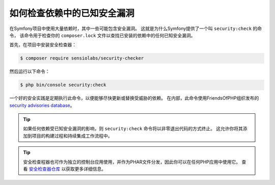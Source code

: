 .. index::
    single: Security; Vulnerability Checker

如何检查依赖中的已知安全漏洞
====================================================================

在Symfony项目中使用大量依赖时，其中一些可能包含安全漏洞。
这就是为什么Symfony提供了一个叫 ``security:check`` 的命令，
该命令用于检查你的 ``composer.lock`` 文件以查找已安装的依赖中的任何已知安全漏洞。

首先，在项目中安装安全检查器：

.. code-block:: terminal

    $ composer require sensiolabs/security-checker

然后运行以下命令：

.. code-block:: terminal

    $ php bin/console security:check

一个好的安全实践是定期执行此命令，以便能够尽快更新或替换受威胁的依赖。
在内部，此命令使用FriendsOfPHP组织发布的 `security advisories database`_。

.. tip::

    如果任何依赖受已知安全漏洞的影响，则 ``security:check`` 命令将以非零退出代码的方式终止。
    这允许你将其添加到项目的构建过程和持续集成工作流程中。

.. tip::

    安全检查程器也可作为独立的控制台应用使用，并作为PHAR文件分发，因此你可以在任何PHP应用中使用它。
    查看 `安全检查器仓库`_ 以获取更多详细信息。

.. _`security advisories database`: https://github.com/FriendsOfPHP/security-advisories
.. _`安全检查器仓库`: https://github.com/sensiolabs/security-checker
